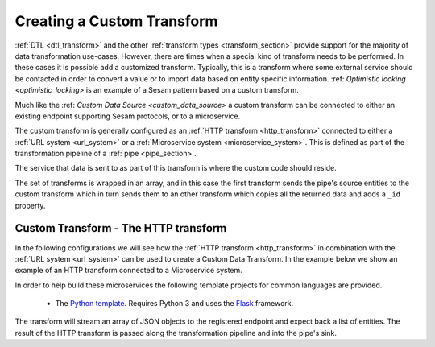 .. _custom_transform:

===========================
Creating a Custom Transform
===========================

:ref:`DTL <dtl_transform>` and the other :ref:`transform types <transform_section>` provide support for the majority
of data transformation use-cases. However, there are times when a special kind of transform needs to be performed. In these
cases it is possible add a customized transform. Typically, this is a transform where some external service should be contacted in order to convert a value or to import data based on entity specific information. :ref: `Optimistic locking <optimistic_locking>` is an example of a Sesam pattern based on a custom transform. 

Much like the :ref: `Custom Data Source <custom_data_source>` a custom transform can be connected to either an existing endpoint supporting Sesam protocols, or to a microservice.  

The custom transform is generally configured as an :ref:`HTTP transform <http_transform>` connected to either a :ref:`URL system <url_system>` or a :ref:`Microservice system <microservice_system>`. This is defined as part of the transformation pipeline of a :ref:`pipe <pipe_section>`.

The service that data is sent to as part of this transform is where the custom code should reside. 

The set of transforms is wrapped in an array, and in this case the first transform sends the pipe's source entities to the custom transform which in turn sends them to an other transform which copies all the returned data and adds a ``_id`` property. 

Custom Transform - The HTTP transform
-------------------------------------

In the following configurations we will see how the :ref:`HTTP transform <http_transform>` in combination with the :ref:`URL system <url_system>` can be used to create a Custom Data Transform. In the example below we show an example of an HTTP transform connected to a Microservice system.

.. code-block:: json
  :linenos:

    {
      "_id": "custom-transform-pipe",
      "type": "pipe",
      "source": {
        "type": "dataset",
        "dataset": "my-dataset"
      },
      "transform": [{
        "type": "dtl",
        "rules": {
          "default": [
            ["copy", "*"],
            ["add", "foo", "_S.some-attribute"]
          ]
        }
      }, {
        "type": "http",
        "system": "custom-transform-microservice",
        "url": "/some-endpoint"
      }, {
        "type": "dtl",
        "rules": {
          "default": [
            ["copy", "*"],
            ["add", "_id", "_S.some-property"]
          ]
        }
      }]
    }

    {
      "_id": "custom-transform-microservice",
      "type": "system:microservice",
      "docker": {
        "environment": {
          "some-other-variable": "some-other-value",
          "some-variable": "some-value"
        },
        "image": "my-image-url",
        "port": 5000
      }
    }

In order to help build these microservices the following template projects for common languages are provided.

    - The `Python template <https://github.com/sesam-io/python-transform-template>`__. Requires Python 3 and uses the `Flask <http://flask.pocoo.org>`_ framework.

The transform will stream an array of JSON objects to the registered endpoint and expect back a list of entities. The result of the HTTP transform is passed along the transformation pipeline and into the pipe's sink.